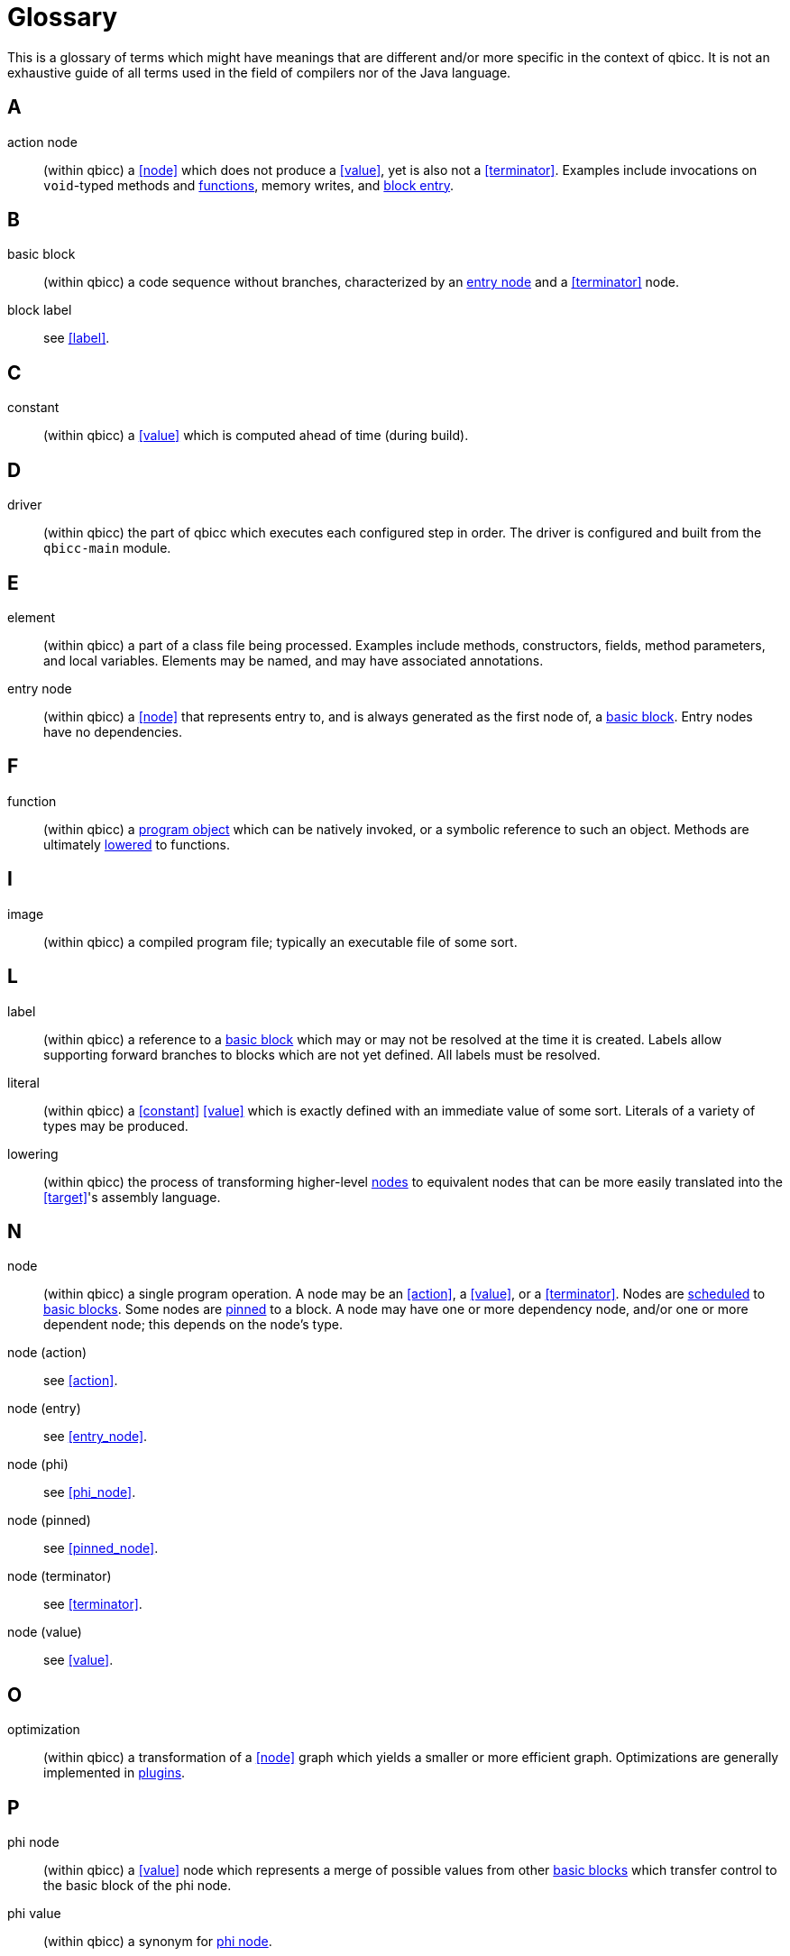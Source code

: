 [id="glossary"]
= Glossary

This is a glossary of terms which might have meanings that are different and/or more specific in the context of qbicc.
It is not an exhaustive guide of all terms used in the field of compilers nor of the Java language.


[id="a"]
== A

[id="action"]
action node::
(within qbicc) a <<node>> which does not produce a <<value>>, yet is also not a <<terminator>>.
Examples include invocations on `void`-typed methods and <<function,functions>>, memory writes, and <<entry_node,block entry>>.

[id="b"]
== B

[id="basic_block"]
basic block::
(within qbicc) a code sequence without branches, characterized by an <<entry_node,entry node>> and a <<terminator>> node.

block label::
see <<label>>.

[id="c"]
== C

[id="constant"]
constant::
(within qbicc) a <<value>> which is computed ahead of time (during build).

[id="d"]
== D

[id="driver"]
driver::
(within qbicc) the part of qbicc which executes each configured step in order.
The driver is configured and built from the `qbicc-main` module.

[id="e"]
== E

[id="element"]
element::
(within qbicc) a part of a class file being processed.
Examples include methods, constructors, fields, method parameters, and local variables.
Elements may be named, and may have associated annotations.

[id="entry_node"]
entry node::
(within qbicc) a <<node>> that represents entry to, and is always generated as the first node of, a <<basic_block,basic block>>.
Entry nodes have no dependencies.

[id="f"]
== F

[id="function"]
function::
(within qbicc) a <<program_object,program object>> which can be natively invoked, or a symbolic reference to such an object.
Methods are ultimately <<lowering,lowered>> to functions.

[id="i"]
== I

[id="image"]
image::
(within qbicc) a compiled program file; typically an executable file of some sort.

[id="l"]
== L

[id="label"]
label::
(within qbicc) a reference to a <<basic_block,basic block>> which may or may not be resolved at the time it is created.
Labels allow supporting forward branches to blocks which are not yet defined.
All labels must be resolved.

[id="literal"]
literal::
(within qbicc) a <<constant>> <<value>> which is exactly defined with an immediate value of some sort.
Literals of a variety of types may be produced.

[id="lowering"]
lowering::
(within qbicc) the process of transforming higher-level <<node,nodes>> to equivalent nodes that can be more easily translated into the <<target>>'s assembly language.

[id="n"]
== N

[id="node"]
node::
(within qbicc) a single program operation.
A node may be an <<action>>, a <<value>>, or a <<terminator>>.  Nodes are <<schedule,scheduled>> to <<basic_block,basic blocks>>.
Some nodes are <<pinned_node,pinned>> to a block.
A node may have one or more dependency node, and/or one or more dependent node; this depends on the node's type.

node (action)::
see <<action>>.

node (entry)::
see <<entry_node>>.

node (phi)::
see <<phi_node>>.

node (pinned)::
see <<pinned_node>>.

node (terminator)::
see <<terminator>>.

node (value)::
see <<value>>.

[id="o"]
== O

[id="optimization"]
optimization::
(within qbicc) a transformation of a <<node>> graph which yields a smaller or more efficient graph.
Optimizations are generally implemented in <<plugin,plugins>>.

[id="p"]
== P

[id="phi_node"]
phi node::
(within qbicc) a <<value>> node which represents a merge of possible values from other <<basic_block,basic blocks>> which transfer control to the basic block of the phi node.

phi value::
(within qbicc) a synonym for <<phi_node,phi node>>.

[id="pinned_node"]
pinned node::
(within qbicc) a node which is fixed to a <<basic_block,basic block>> when it is created.  At present, only
<<phi_node,phi nodes>> and <<entry_node,entry nodes>> are pinned to a block.

[id="platform"]
platform::
(within qbicc) a combination of operating system, CPU architecture, and ABI which may be the <<target>> of a compilation operation.

[id="plugin"]
plugin::
(within qbicc) a module of qbicc which extends or implements compilation behavior by making use of a few specific APIs.
<<optimization,Optimizations>>, <<lowering>>, and other transformations are implemented as plugins.

[id="probe"]
probe::
(within qbicc) a C program which is generated and compiled in order to learn information about the <<target>>.
The resultant object file is examined to read the information.
Probes may be used to establish the size and characteristics of types, to determine the value of a constant, etc.

[id="program_object"]
program object::
(within qbicc) a unit of binary data which can be emitted into the final compiled <<image>>.

[id="s"]
== S

[id="schedule"]
schedule::
(within qbicc) a mapping of <<node,nodes>> to <<basic_block,basic blocks>>.
<<pinned_node,Pinned nodes>> are always scheduled to the block to which they are pinned.

[id="t"]
== T

[id="terminator"]
terminator::
(within qbicc) a node which ends a <<basic_block,basic block>>.
A terminator may transfer control flow to another basic block, or may return from the method or <<function>>, or may throw an exception.
A terminator node has no dependents.

[id="target"]
target::
(within qbicc) the <<platform>> for which a program is being compiled.

[id="tool"]
tool::
(within qbicc) an external program that is executed to perform some compilation step.
Examples include C compilers, linkers, assemblers, etc.

[id="toolchain"]
toolchain::
(within qbicc) a collection of specifically related <<tool,tools>>.
For example, a toolchain might contain the GCC compiler and linker together,
but not, say, the GCC compiler and Clang linker together.

[id="type_system"]
type system::
(within qbicc) a concrete object which contains information about the basic types of the <<target>>,
as well as configured information about program types such as references.
The type system is generated using a combination of configuration and <<probe,probing>>.

[id="v"]
== V

[id="value"]
value node::
(within qbicc) a node which reflects a value, including (but not limited to) <<literal,literals>>, unary and binary operators, invocations which return a value, etc.
